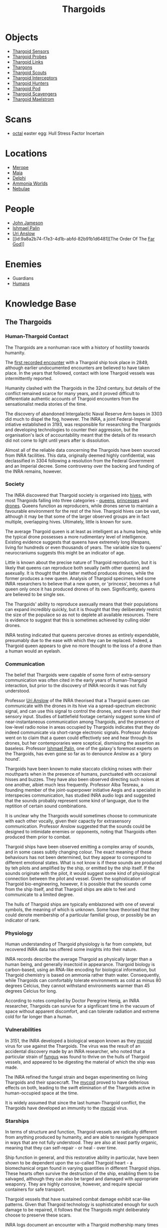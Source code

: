 :PROPERTIES:
:ID:       09343513-2893-458e-a689-5865fdc32e0a
:END:
#+title: Thargoids
#+filetags: :Specie:Guardian:Thargoid:Codex:
* Objects
  - [[id:d17a9775-b9b5-4d26-b69f-16ced04f52a9][Thargoid Sensors]]
  - [[id:479ad5ac-c6b9-4358-870e-12058bd925cb][Thargoid Probes]]
  - [[id:e2c8ef5e-90a4-4dcc-974f-3af59cc68797][Thargoid Links]]
  - [[id:3c8fad3d-2685-4d41-b17f-947c36926c5d][Thargons]]
  - [[id:0d00ae42-8994-4b9b-a0dd-65c7b13dbd0d][Thargoid Scouts]]
  - [[id:d9e97ba9-f907-4520-9f9f-daec8c269557][Thargoid Interceptors]]
  - [[id:6666e632-1845-4761-aaff-304b72c85b86][Thargoid Hunters]]
  - [[id:5a7bd9d0-f70a-4af4-bd81-8d52784c62a6][Thargoid Pod]]
  - [[id:6c63a7d7-35df-4438-ae12-b0f9a87eb774][Thargoid Scavengers]]
  - [[id:2f251dee-63c1-4551-b437-2df1483e8078][Thargoid Maelstrom]]
* Scans
  - [[id:4a2a29f4-8edd-4cf2-b347-a023dac7ab26][octal]] easter egg: Hull Stress Factor Incertain
* Locations
  - [[id:70fa34ea-bc98-40ff-97f0-e4f4538387a6][Merope]]
  - [[id:0ee60994-364c-41b9-98ca-993d041cea72][Maia]]
  - [[id:846bfbc7-75e7-4d8d-8716-7fe0346026f4][Delphi]]
  - [[id:7579d21e-8753-410c-a462-b07045ad00f6][Ammonia Worlds]]
  - [[id:ef6b2aca-b7ca-4607-aa14-c91e1085c795][Nebulae]]
* People
  - [[id:0be96028-d995-4b52-8bb0-34f21e080bce][John Jameson]]
  - [[id:8f63442a-1f38-457d-857a-38297d732a90][Ishmael Palin]]
  - [[id:0e8f9924-e230-4390-aa79-5dba76c6e6d2][Uri Anslow]]
  - [[id:9a8a2b74-f7e3-4d1b-abfd-82b91b1d6481][The Order Of The [[id:04ae001b-eb07-4812-a42e-4bb72825609b][Far God]]]]
* Enemies
  - Guardians
  - [[id:4dfd1a40-8f9b-4f66-9c90-971e253a3fe1][Humans]]
* Knowledge Base
** The Thargoids
*** Human-Thargoid Contact
The Thargoids are a nonhuman race with a history of hostility towards
humanity.

The [[id:05d491aa-9716-4e70-9335-d338f55d3819][first recorded encounter]] with a Thargoid ship took place in 2849,
although earlier undocumented encounters are believed to have taken
place. In the years that followed, contact with lone Thargoid vessels
was intermittently reported.

Humanity clashed with the Thargoids in the 32nd century, but details
of the conflict remained scarce for many years, and it proved
difficult to differentiate authentic accounts of Thargoid encounters
from the sensationalist media stories of the time.

The discovery of abandoned Intergalactic Naval Reserve Arm bases in
3303 did much to dispel the fog, however. The INRA, a joint
Federal-Imperial intiative established in 3193, was responsible for
researching the Thargoids and developing technologies to counter their
aggression, but the organisation's lack of accountability meant that
the details of its research did not come to light until years after is
dissolution.

Almost all of the reliable data concerning the Thargoids have been
sourced from INRA facilities. This data, originally deemed highly
confidential, was declassified in 3304 following a resolution from the
Federal Government and an Imperial decree. Some controversy over the
backing and funding of the INRA remains, however.

*** Society
The INRA discovered that Thargoid society is organised into [[id:cf8efef4-6db7-4780-9b79-6321b738adfc][hives]],
with most Thargoids falling into three categories - [[id:f9130ae0-4c2b-41d4-8e7f-7256049dba64][queens]], [[id:c169f30d-eb80-4018-9bfe-d21c3db10ef9][princesses]]
and [[id:dd5c81e6-b181-445f-a15d-45fe9a788561][drones]]. Queens function as reproducers, while drones serve to
maintain a favourable environment for the rest of the hive. Thargoid
hives can be vast, although it may be that some of the larger observed
groups are in fact multiple, overlapping hives. Ultimately, little is
known for sure.

The average Thargoid queen is at least as intelligent as a huma being,
while the typical drone possesses a more rudimentary level of
intelligence. Existing evidence suggests that queens have extremely
long lifespans, living for hundreds or even thousands of years. The
variable size fo queens' neurocraniums suggests this might be an
indicator of age.

Little is known about the precise nature of Thargoid reproduction, but
it is likely that queens can reproduce both seually (with other
queens) and asexually. It is thought that the latter method produces
drones, while the former produces a new queen. Analysis of Thargoid
specimens led some INRA researchers to believe that a new queen, or
'princess', becomes a full queen only once it has produced drones of
its own. Significantly, queens are believed to be single sex.

The Thargoids' ability to reproduce asexually means that their
populations can expand incredibly quickly, but it is thought that they
deliberately restrict the size of the populace so as not to deplete
all available resources. There is evidence to suggest that this is
sometimes achieved by culling older drones.

INRA testing indicated that queens perceive drones as entirely
expendable, presumably due to the ease with which they can be
replaced. Indeed, a Thargoid queen appears to give no more thought to
the loss of a drone than a human would an eyelash.

*** Communication
The belief that Thargoids were capable of some form of extra-sensory
communication was often cited in the early years of human-Thargoid
interaction, but prior to the discovery of INRA records it was not
fully understood.

Professor [[id:0e8f9924-e230-4390-aa79-5dba76c6e6d2][Uri Anslow]] of the INRA theorised that a Thargoid queen can
communicate with the drones in its hive via a spread-spectrum
electronic signal, and can use this signal to control the drones, and
even to share their sensory input. Studies of battlefield footage
certainly suggest some kind of near-instantaneous communication among
Thargoids, and the presence of low-level radio noise in areas occupied
by Thargoids indicates that they do indeed communicate via short-range
electronic signals. Professor Anslow went on to claim that a queen
could effectively see and hear through its drones, but her
contemporaries were sceptical, dismissing the assertion as
baseless. Professor [[id:8f63442a-1f38-457d-857a-38297d732a90][Ishmael Palin]], one of the galaxy's foremost
experts on the Thargoids, has even gone so far as to denounce Anslow
as a 'glory hound'.

Thargoids have been known to make staccato clicking noises with their
mouthparts when in the presence of humans, punctuated with occasional
hisses and buzzes. They have also been observed directing such noises
at one another, albiet much less frequently. Professor Alba Tesreau, a
founding member of the joint-superpower initiative Aegis and a
specialist in interspecies communication, has studied INRA audio logs
and suggested that the sounds probably represent some kind of
language, due to the reptition of certain sound combinations.

It is unclear why the Thargoids would sometimes choose to communicate
with each other vocally, given their capactiy for extrasensory
communication. Professor Anslow suggested that the sounds could be
designed to intimidate enemies or opponents, noting that Thargoids
often produced them prior to combat.

Thargoid ships have been observed emitting a complex array of sounds,
and in some cases subtly changing colour. The exact meaning of these
behaviours has not been determined, but they appear to correspond to
different emotional states. What is not know is if these sounds are
produced by teh pilots and amplified by the ship, or emitted by the
ship itself. If the sounds originate with the pilot, it would suggest
some kind of physiological connection between the pilot and
vessel. Given the sophistication of Thargoid bio-engineering, however,
it is possible that the sounds come from the ship itself, and that
Thargoid ships are able to feel and communicate to a limited degree.

The hulls of Thargoid ships are typically emblazoned with one of
several symbols, the meaning of which is unknown. Some have theorised
that they could denote membership of a particular familial group, or
possibly be an indicator of rank.

*** Physiology
Human understanding of Thargoid physiology is far from complete, but
recovered INRA data has offered some insights into their nature.

INRA records describe the average Thargoid as physically larger than a
human being, and generally insectoid in appearance. Thargoid biology
is carbon-based, using an RNA-like encoding for biological
information, but Thargoid chemistry is based on ammonia rather thatn
water. Consequently, while Thargoids can comfortably tolerate
environments as cold as minus 80 degrees Celcius, they cannot
withstand environments warmer than 45 degrees Celcius for long.

According to notes compiled by Doctor Peregrine Henig, an INRA
researcher, Thargoids can survive for a signfiicant time in the vacuum
of space without apparent discomfort, and can tolerate radiation and
extreme cold for far longer than a human.

*** Vulnerabilities
In 3151, the INRA developed a biological weapon known as they [[id:0ffe3814-d246-41f3-8f82-4bb9ca062dea][mycoid]]
virus for use against the Thargoids. The virus was the result of an
accidental discovery made by an INRA researcher, who noted that a
particular strain of [[id:e475cce2-7c0d-4a32-a76b-2ad5a9731d5e][fungus]] was found to thrive on the hulls of
Thargoid vessels, and appeared to be digesting the material of which
the ship was made.

The INRA refined the fungal strain and began experimenting on living
Thargoids and their spacecraft. The [[id:0ffe3814-d246-41f3-8f82-4bb9ca062dea][mycoid]] proved to have delterious
effects on both, leading to the swift elimination of the Thargoids
active in human-occupied space at the time.

It is widely assumed that since the last human-Thargoid conflict, the
Thargoids have developed an immunity to the [[id:0ffe3814-d246-41f3-8f82-4bb9ca062dea][mycoid]] virus.

*** Starships
In terms of structure and function, Thargoid vessels are radically
different from anything produced by humanity, and are able to navigate
hyperspace in ways that are not fully understood. They are also at
least partly organic, meaning that they can self-repair - or heal -
over time.

Ship function in general, and this restorative ability in particular,
have been shown to be dependent upon the so-called Thargoid heart - a
biomechanical organ found in varying quantities in different Thargoid
ships. These hearts often survive the destruction of the ship,
enabling them to be salvaged, although they can also be targed and
damaged with appropriate weaponry. They are highly corrosive, however,
and require special containers for safe transport.

Thargoid vessels that have sustained combat damage exhibit scar-like
patterns. Given that Thargoid technology is sophisticated enough for
such damage to be repaired, it follows that the Thargoids might
deliberately choose to preserve these scars.

INRA logs document an encounter with a Thargoid mothership many times
larger than other Thargoid craft, against which the [[id:0ffe3814-d246-41f3-8f82-4bb9ca062dea][mycoid]] virus was
successfully deployed, although no such vessels have been reported in
recent times.

*** Structures
Dozens of planets in human-occupied space are peppered with Thargoid
barnacles - biological resource extractors that convert minerals into
meta-alloyws, a key component in the creation of Thargoid vehicles and
technology. Theories that these barnacles have been genetically
engineered by the Thargoids have yet to be verified.

Larger structures, referred to as Thargoid surface sites, have also
been discovered. These sites typically consist of a spiral-shaped
structure nesting within a shallow crater, beneath which lies a series
of tunnels. At the heart of this sub-surface network is a device that,
once activated, emits a holographic star map. The sites are patrolled
by semi-sentient biomechanical entities called scavengers.

*** War with the Guardians
Archaeological records have revealed that the extinct nonhuman
civilization known as the Guardians experienced conflict with the
Thargoids several million years ago.

Logs recovered from Guardian sites indicate that the Thargoids were
the aggressor in this conflict. Having seeded Guardian space with
biomechanical constructs used for resource extraction long before the
emergence of the Guardians' civlisation, the Thargoids apparently
believed they were entitled to uncontested dominion of the
territory. The Guardians attempted to communicate with the Thargoids
and reach a compromise, but without success.

Over the course of the conflict, the Guardians developed new
technologies to give them an advantage against the Thargoids. These
technologies were apparently successful, forcing Thargoids to abandon
their offensive.

*** Agenda
Thargoids do not attack indiscrimately, and their choise of targets
shows them to be highly intelligent. They have conducted targeted
strikes on Aegis facilities and attacked pilots carrying Thargoid
items in their cargo holds, indicating that they know they are being
studied and want to halt the process. But despite their evident
intelligence, they appear to be completely uninterested in meaningful
communication.

The engineer Ram Tah, who has extensively researched the Guardians and
their war with the Thargoids, holds the view that Thargoid aggression
is a product of territorialism. They seed an area with barnacles, thus
laying claim to it, and return - sometimes many centuries later - to
harvest the extracted resources. Any lifeform advanced enough to
compete with them for the territory is treated as an enemy and
summarily attacked.

Professor Palin concurs with this view, adding that the Thargoids are
apparently so determined to eliminate any threats to their long-term
survival, they will not tolerate any advanced species in close
proximity.
